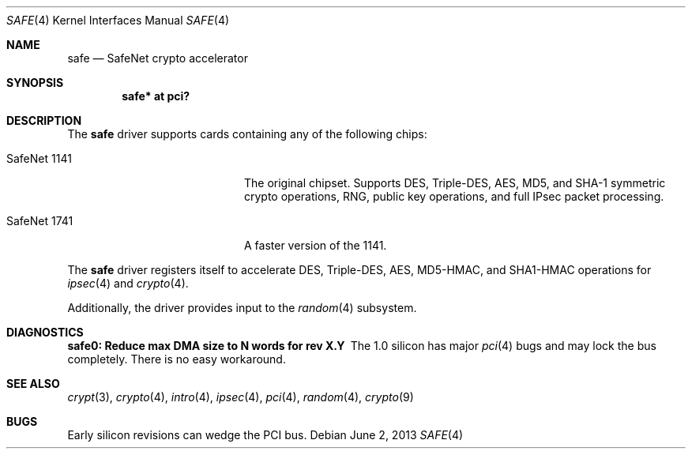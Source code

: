 .\"	$OpenBSD: safe.4,v 1.8 2013/06/02 20:23:34 tedu Exp $
.\"
.\" Copyright (c) 2003	Sam Leffler, Errno Consulting
.\" All rights reserved.
.\"
.\" Redistribution and use in source and binary forms, with or without
.\" modification, are permitted provided that the following conditions
.\" are met:
.\" 1. Redistributions of source code must retain the above copyright
.\"    notice, this list of conditions and the following disclaimer.
.\" 2. Redistributions in binary form must reproduce the above copyright
.\"    notice, this list of conditions and the following disclaimer in the
.\"    documentation and/or other materials provided with the distribution.
.\"
.\" THIS SOFTWARE IS PROVIDED BY THE AUTHOR AND CONTRIBUTORS ``AS IS'' AND
.\" ANY EXPRESS OR IMPLIED WARRANTIES, INCLUDING, BUT NOT LIMITED TO, THE
.\" IMPLIED WARRANTIES OF MERCHANTABILITY AND FITNESS FOR A PARTICULAR PURPOSE
.\" ARE DISCLAIMED.  IN NO EVENT SHALL THE AUTHOR OR CONTRIBUTORS BE LIABLE
.\" FOR ANY DIRECT, INDIRECT, INCIDENTAL, SPECIAL, EXEMPLARY, OR CONSEQUENTIAL
.\" DAMAGES (INCLUDING, BUT NOT LIMITED TO, PROCUREMENT OF SUBSTITUTE GOODS
.\" OR SERVICES; LOSS OF USE, DATA, OR PROFITS; OR BUSINESS INTERRUPTION)
.\" HOWEVER CAUSED AND ON ANY THEORY OF LIABILITY, WHETHER IN CONTRACT, STRICT
.\" LIABILITY, OR TORT (INCLUDING NEGLIGENCE OR OTHERWISE) ARISING IN ANY WAY
.\" OUT OF THE USE OF THIS SOFTWARE, EVEN IF ADVISED OF THE POSSIBILITY OF
.\" SUCH DAMAGE.
.\"
.\" $FreeBSD: /repoman/r/ncvs/src/share/man/man4/safe.4,v 1.1 2003/07/21 21:52:14 sam Exp $
.\"
.Dd $Mdocdate: June 2 2013 $
.Dt SAFE 4
.Os
.Sh NAME
.Nm safe
.Nd SafeNet crypto accelerator
.Sh SYNOPSIS
.Cd "safe* at pci?"
.Sh DESCRIPTION
The
.Nm
driver supports cards containing any of the following chips:
.Bl -tag -width "SafeNet 1141" -offset indent
.It SafeNet 1141
The original chipset.
Supports DES, Triple-DES, AES, MD5, and SHA-1 symmetric crypto operations,
RNG, public key operations, and full IPsec packet processing.
.It SafeNet 1741
A faster version of the 1141.
.El
.Pp
The
.Nm
driver registers itself to accelerate DES, Triple-DES, AES, MD5-HMAC,
and SHA1-HMAC operations for
.Xr ipsec 4
and
.Xr crypto 4 .
.Pp
Additionally, the driver provides input to the
.Xr random 4
subsystem.
.Sh DIAGNOSTICS
.Bl -diag
.It "safe0: Reduce max DMA size to N words for rev X.Y"
The 1.0 silicon has major
.Xr pci 4
bugs and may lock the bus completely.
There is no easy workaround.
.El
.Sh SEE ALSO
.Xr crypt 3 ,
.Xr crypto 4 ,
.Xr intro 4 ,
.Xr ipsec 4 ,
.Xr pci 4 ,
.Xr random 4 ,
.Xr crypto 9
.Sh BUGS
Early silicon revisions can wedge the PCI bus.
